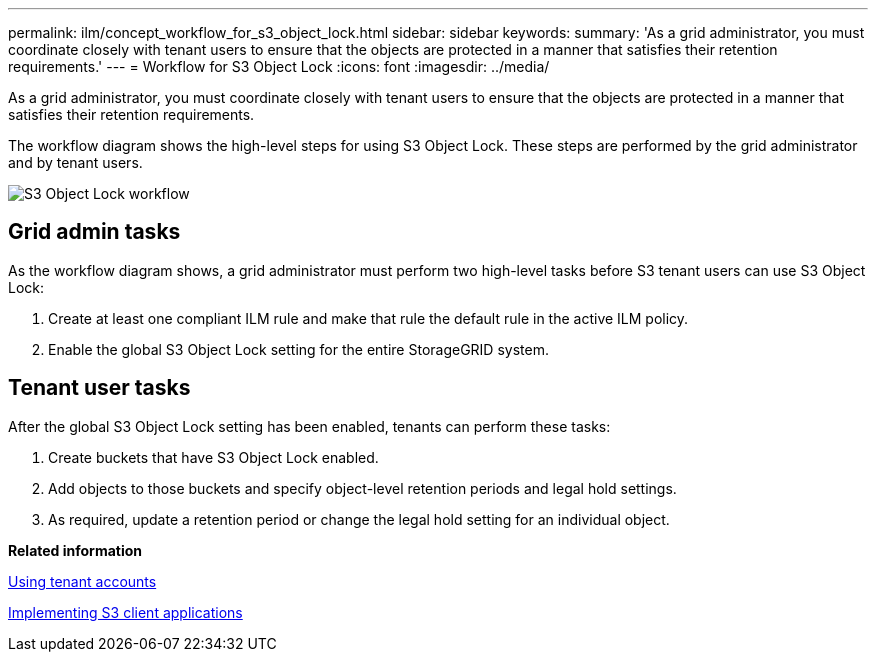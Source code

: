 ---
permalink: ilm/concept_workflow_for_s3_object_lock.html
sidebar: sidebar
keywords: 
summary: 'As a grid administrator, you must coordinate closely with tenant users to ensure that the objects are protected in a manner that satisfies their retention requirements.'
---
= Workflow for S3 Object Lock
:icons: font
:imagesdir: ../media/

[.lead]
As a grid administrator, you must coordinate closely with tenant users to ensure that the objects are protected in a manner that satisfies their retention requirements.

The workflow diagram shows the high-level steps for using S3 Object Lock. These steps are performed by the grid administrator and by tenant users.

image::../media/compliance_workflow.png[S3 Object Lock workflow]

== Grid admin tasks

As the workflow diagram shows, a grid administrator must perform two high-level tasks before S3 tenant users can use S3 Object Lock:

. Create at least one compliant ILM rule and make that rule the default rule in the active ILM policy.
. Enable the global S3 Object Lock setting for the entire StorageGRID system.

== Tenant user tasks

After the global S3 Object Lock setting has been enabled, tenants can perform these tasks:

. Create buckets that have S3 Object Lock enabled.
. Add objects to those buckets and specify object-level retention periods and legal hold settings.
. As required, update a retention period or change the legal hold setting for an individual object.

*Related information*

http://docs.netapp.com/sgws-115/topic/com.netapp.doc.sg-tenant-admin/home.html[Using tenant accounts]

http://docs.netapp.com/sgws-115/topic/com.netapp.doc.sg-s3/home.html[Implementing S3 client applications]

